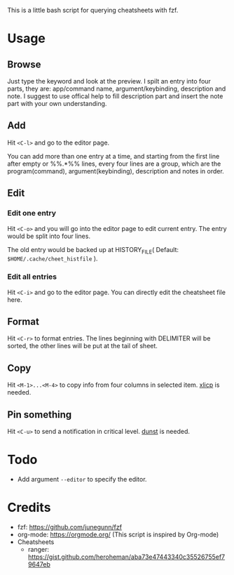 This is a little bash script for querying cheatsheets with fzf.

* Usage
** Browse
   Just type the keyword and look at the preview.
   I spilt an entry into four parts, they are: app/command name, argument/keybinding, description and note. I suggest to use offical help to fill description part and insert the note part with your own understanding.
   [[https://github.com/aeghn/cheet/blob/master/previews/browse.gif]]
** Add
   Hit =<C-l>= and go to the editor page.
   
   You can add more than one entry at a time, and starting from the first line after empty or %%.*%% lines, every four lines are a group, which are the program(command), argument(keybinding), description and notes in order.
   [[https://github.com/aeghn/cheet/blob/master/previews/add.gif]]
** Edit
*** Edit one entry
	Hit =<C-o>= and you will go into the editor page to edit current entry. The entry would be split into four lines.
	
	The old entry would be backed up at HISTORY_FILE( Default: =$HOME/.cache/cheet_histfile= ).
	[[https://github.com/aeghn/cheet/blob/master/previews/edit-single.gif]]
*** Edit all entries
	Hit =<C-i>= and go to the editor page. You can directly edit the cheatsheet file here.
** Format
   Hit =<C-r>= to format entries.
   The lines beginning with DELIMITER will be sorted, the other lines will be put at the tail of sheet.
   [[https://github.com/aeghn/cheet/blob/master/previews/format.gif]]
** Copy
   Hit =<M-1>...<M-4>= to copy info from four columns in selected item.
   [[https://github.com/astrand/xclip][xlicp]] is needed.
** Pin something
   Hit =<C-u>= to send a notification in critical level.
   [[https://github.com/dunst-project/dunst][dunst]] is needed.
   [[https://github.com/aeghn/cheet/blob/master/previews/nocnoc.gif]]
* Todo
  - Add argument =--editor= to specify the editor.

* Credits
  - fzf: https://github.com/junegunn/fzf
  - org-mode: https://orgmode.org/ (This script is inspired by Org-mode)
  - Cheatsheets
	- ranger: https://gist.github.com/heroheman/aba73e47443340c35526755ef79647eb
